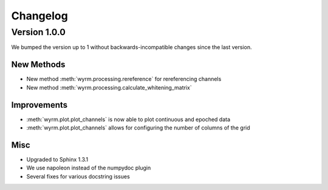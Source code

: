 Changelog
=========

Version 1.0.0
-------------

We bumped the version up to 1 without backwards-incompatible changes since the
last version.

New Methods
~~~~~~~~~~~

* New method :meth:`wyrm.processing.rereference` for rereferencing channels
* New method :meth:`wyrm.processing.calculate_whitening_matrix`

Improvements
~~~~~~~~~~~~

* :meth:`wyrm.plot.plot_channels` is now able to plot continuous and epoched
  data
* :meth:`wyrm.plot.plot_channels` allows for configuring the number of columns
  of the grid

Misc
~~~~

* Upgraded to Sphinx 1.3.1
* We use napoleon instead of the numpydoc plugin
* Several fixes for various docstring issues
